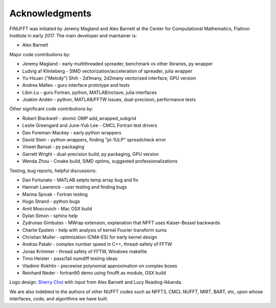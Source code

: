 .. _ackn:

Acknowledgments
===============

FINUFFT was initiated by Jeremy Magland and Alex Barnett at the
Center for Computational Mathematics, Flatiron Institute in early 2017.
The main developer and maintainer is:

* Alex Barnett

Major code contributions by:

* Jeremy Magland - early multithreaded spreader, benchmark vs other libraries, py wrapper
* Ludvig af Klinteberg - SIMD vectorization/acceleration of spreader, julia wrapper
* Yu-Hsuan ("Melody") Shih - 2d1many, 2d2many vectorized interface, GPU version
* Andrea Malleo - guru interface prototype and tests
* Libin Lu - guru Fortran, python, MATLAB/octave, julia interfaces
* Joakim Andén - python, MATLAB/FFTW issues, dual-precision, performance tests

Other significant code contributions by:

* Robert Blackwell - atomic OMP add_wrapped_subgrid
* Leslie Greengard and June-Yub Lee - CMCL Fortran test drivers
* Dan Foreman-Mackey - early python wrappers
* David Stein - python wrappers, finding "pi-1ULP" spreadcheck error
* Vineet Bansal - py packaging
* Garrett Wright - dual-precision build, py packaging, GPU version
* Wenda Zhou - Cmake build, SIMD optims, suggested professionalizations
  
Testing, bug reports, helpful discussions:

* Dan Fortunato - MATLAB setpts temp array bug and fix
* Hannah Lawrence - user testing and finding bugs
* Marina Spivak - Fortran testing
* Hugo Strand - python bugs
* Amit Moscovich - Mac OSX build
* Dylan Simon - sphinx help
* Zydrunas Gimbutas - MWrap extension, explanation that NFFT uses Kaiser-Bessel backwards
* Charlie Epstein - help with analysis of kernel Fourier transform sums
* Christian Muller - optimization (CMA-ES) for early kernel design
* Andras Pataki - complex number speed in C++, thread-safety of FFTW
* Jonas Krimmer - thread safety of FFTW, Windows makefile
* Timo Heister - pass/fail numdiff testing ideas
* Vladimir Rokhlin - piecewise polynomial approximation on complex boxes
* Reinhard Neder - fortran90 demo using finufft as module, OSX build
  
Logo design: `Sherry Choi <http://www.sherrychoi.com>`_ with input
from Alex Barnett and Lucy Reading-Ikkanda.
  
We are also indebted to the authors of other NUFFT codes
such as NFFT3, CMCL NUFFT, MIRT, BART, etc, upon whose interfaces, code,
and algorithms we have built.
